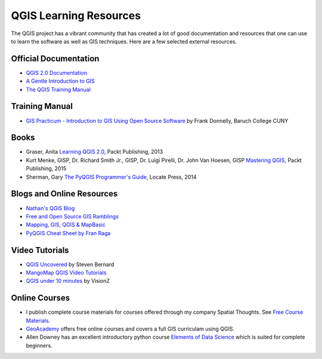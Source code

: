 QGIS Learning Resources
=======================

The QGIS project has a vibrant community that has created a lot of good
documentation and resources that one can use to learn the software as well as
GIS techniques. Here are a few selected external resources.

Official Documentation
----------------------
- `QGIS 2.0 Documentation
  <http://www.qgis.org/en/docs/index.html#documentation-for-qgis-2-0>`_
- `A Gentle Introduction to GIS
  <http://docs.qgis.org/2.2/en/docs/gentle_gis_introduction>`_
- `The QGIS Training Manual <http://docs.qgis.org/2.8/en/docs/training_manual/>`_

Training Manual
---------------
- `GIS Practicum - Introduction to GIS Using Open Source Software
  <https://www.baruch.cuny.edu/confluence/display/geoportal/GIS+Practicum>`_ by
  Frank Donnelly, Baruch College CUNY

Books
-----
- Graser, Anita `Learning QGIS 2.0
  <http://www.packtpub.com/learning-qgis-2-0-to-create-maps-and-perform-geoprocessing-tasks/book>`_,
  Packt Publishing, 2013
- Kurt Menke, GISP, Dr. Richard Smith Jr., GISP, Dr. Luigi Pirelli, Dr. John Van Hoesen, GISP `Mastering QGIS <https://www.packtpub.com/application-development/mastering-qgis>`_, Packt Publishing, 2015
- Sherman, Gary `The PyQGIS Programmer's Guide <https://locatepress.com/ppg>`_,
  Locate Press, 2014

Blogs and Online Resources
--------------------------
- `Nathan's QGIS Blog <http://nathanw.net/>`_
- `Free and Open Source GIS Ramblings <http://anitagraser.com/>`_
- `Mapping, GIS, QGIS & MapBasic <http://nyalldawson.net/>`_
- `PyQGIS Cheat Sheet by Fran Raga <https://github.com/All4Gis/QGIS-cheat-sheet/blob/master/QGIS3.md>`_

Video Tutorials
---------------

- `QGIS Uncovered <https://www.youtube.com/channel/UCrBM8Ka8HhDAYvQY1VX2P0w/videos>`_ by Steven Bernard 
- `MangoMap QGIS Video Tutorials <http://qgis-tutorials.mangomap.com/>`_
- `QGIS under 10 minutes <https://www.youtube.com/channel/UCjG-0L40prQXtCS_E525aCw>`_
  by VisionZ

Online Courses
--------------
- I publish complete course materials for courses offered through my company Spatial Thoughts. See `Free Course Materials <https://courses.spatialthoughts.com/>`_.
- `GeoAcademy <http://spatialquerylab.com/foss4g-academy-curriculum/>`_ offers free online courses and covers a full GIS curriculam using QGIS.
- Allen Downey has an excellent introductory python course `Elements of Data Science <https://allendowney.github.io/ElementsOfDataScience/>`_ which is suited for complete beginners.

